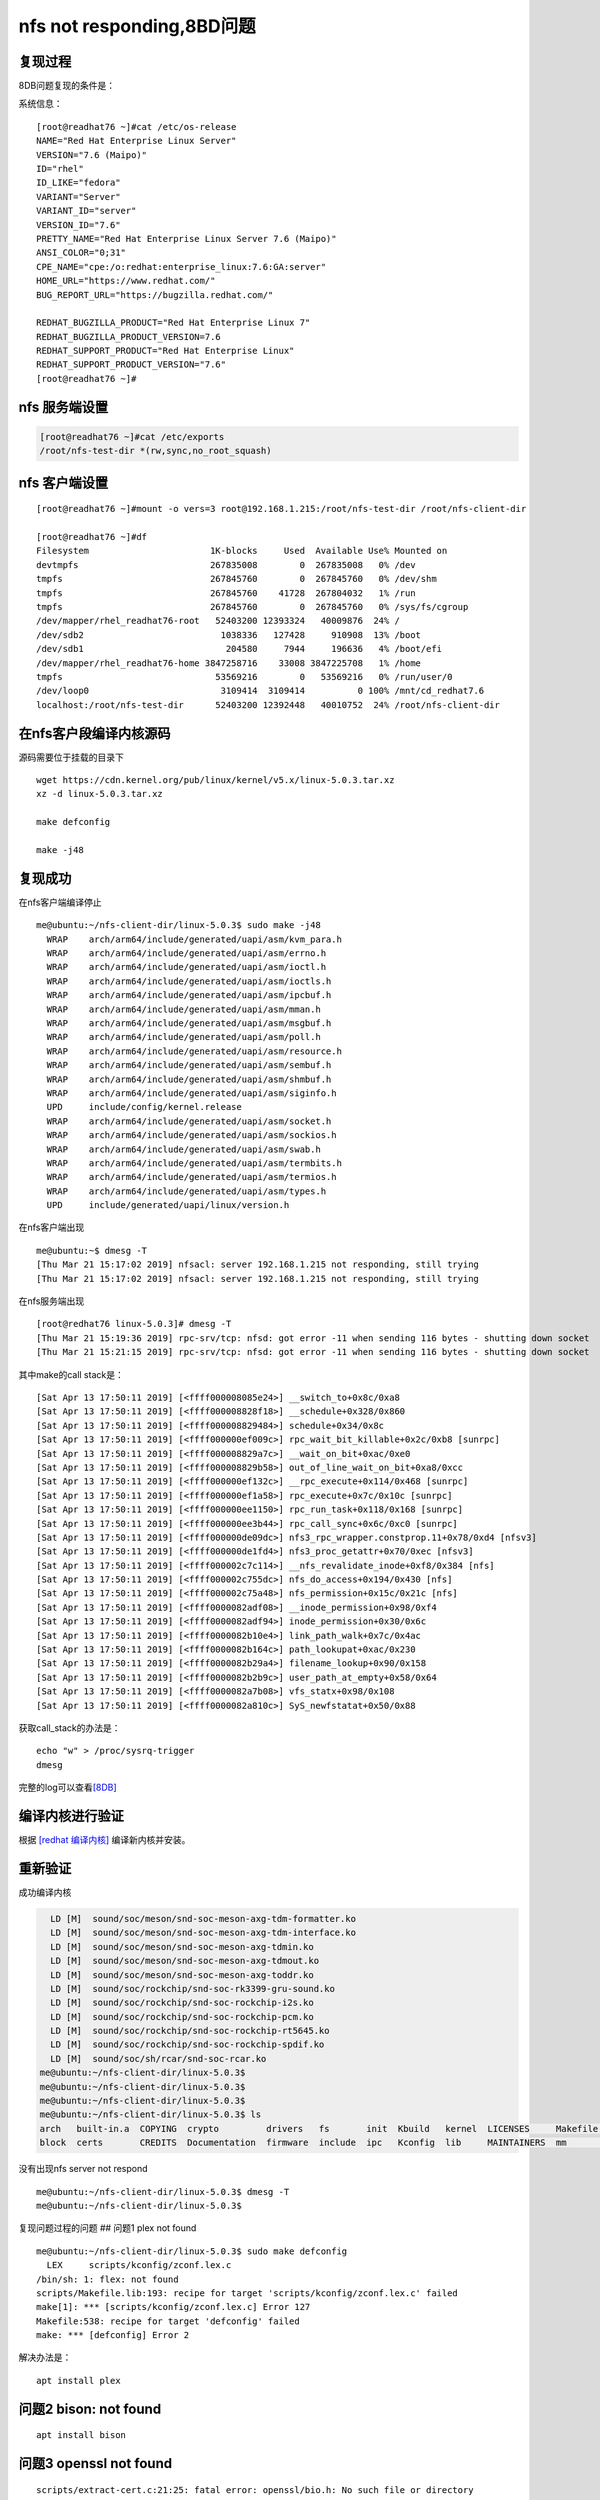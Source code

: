 nfs not responding,8BD问题
==========================

复现过程
--------

8DB问题复现的条件是：

+-------------------------------+------------------------------+-------+
| nfs服务端                     | nfs客户端                    | 现象  |
+===============================+==============================+=======+
| cpu20-RHEL7.6                 | cpu16 ubuntu 18.04           | 出现  |
| kernel-alt-4.14.0-115.el7a    |                              |       |
+-------------------------------+------------------------------+-------+
| cpu20-RHEL7.6                 | cpu16 ubuntu 18.04           | 不出现 |
| kernel-alt-4.14.0-115.7.1.el7 |                              |       |
| a                             |                              |       |
+-------------------------------+------------------------------+-------+
| cpu16-RHEL7.6                 | cpu20 RHEL7.6                | 出现  |
| kernel-alt-4.14.0-115.el7a    | kernel-alt-4.14.0-115.el7a   |       |
+-------------------------------+------------------------------+-------+
| cpu16-RHEL7.6                 | cpu20 RHEL7.6                | 不出现 |
| kernel-alt-4.14.0-115.el7a    | kernel-alt-4.14.0-115.7.1.el |       |
|                               | 7a                           |       |
+-------------------------------+------------------------------+-------+

系统信息：

::

   [root@readhat76 ~]#cat /etc/os-release
   NAME="Red Hat Enterprise Linux Server"
   VERSION="7.6 (Maipo)"
   ID="rhel"
   ID_LIKE="fedora"
   VARIANT="Server"
   VARIANT_ID="server"
   VERSION_ID="7.6"
   PRETTY_NAME="Red Hat Enterprise Linux Server 7.6 (Maipo)"
   ANSI_COLOR="0;31"
   CPE_NAME="cpe:/o:redhat:enterprise_linux:7.6:GA:server"
   HOME_URL="https://www.redhat.com/"
   BUG_REPORT_URL="https://bugzilla.redhat.com/"

   REDHAT_BUGZILLA_PRODUCT="Red Hat Enterprise Linux 7"
   REDHAT_BUGZILLA_PRODUCT_VERSION=7.6
   REDHAT_SUPPORT_PRODUCT="Red Hat Enterprise Linux"
   REDHAT_SUPPORT_PRODUCT_VERSION="7.6"
   [root@readhat76 ~]#

nfs 服务端设置
--------------

.. code:: shell-session

   [root@readhat76 ~]#cat /etc/exports
   /root/nfs-test-dir *(rw,sync,no_root_squash)

nfs 客户端设置
--------------

::

   [root@readhat76 ~]#mount -o vers=3 root@192.168.1.215:/root/nfs-test-dir /root/nfs-client-dir

   [root@readhat76 ~]#df
   Filesystem                       1K-blocks     Used  Available Use% Mounted on
   devtmpfs                         267835008        0  267835008   0% /dev
   tmpfs                            267845760        0  267845760   0% /dev/shm
   tmpfs                            267845760    41728  267804032   1% /run
   tmpfs                            267845760        0  267845760   0% /sys/fs/cgroup
   /dev/mapper/rhel_readhat76-root   52403200 12393324   40009876  24% /
   /dev/sdb2                          1038336   127428     910908  13% /boot
   /dev/sdb1                           204580     7944     196636   4% /boot/efi
   /dev/mapper/rhel_readhat76-home 3847258716    33008 3847225708   1% /home
   tmpfs                             53569216        0   53569216   0% /run/user/0
   /dev/loop0                         3109414  3109414          0 100% /mnt/cd_redhat7.6
   localhost:/root/nfs-test-dir      52403200 12392448   40010752  24% /root/nfs-client-dir

在nfs客户段编译内核源码
-----------------------

源码需要位于挂载的目录下

::

   wget https://cdn.kernel.org/pub/linux/kernel/v5.x/linux-5.0.3.tar.xz
   xz -d linux-5.0.3.tar.xz

   make defconfig

   make -j48

复现成功
--------

在nfs客户端编译停止

::

   me@ubuntu:~/nfs-client-dir/linux-5.0.3$ sudo make -j48
     WRAP    arch/arm64/include/generated/uapi/asm/kvm_para.h
     WRAP    arch/arm64/include/generated/uapi/asm/errno.h
     WRAP    arch/arm64/include/generated/uapi/asm/ioctl.h
     WRAP    arch/arm64/include/generated/uapi/asm/ioctls.h
     WRAP    arch/arm64/include/generated/uapi/asm/ipcbuf.h
     WRAP    arch/arm64/include/generated/uapi/asm/mman.h
     WRAP    arch/arm64/include/generated/uapi/asm/msgbuf.h
     WRAP    arch/arm64/include/generated/uapi/asm/poll.h
     WRAP    arch/arm64/include/generated/uapi/asm/resource.h
     WRAP    arch/arm64/include/generated/uapi/asm/sembuf.h
     WRAP    arch/arm64/include/generated/uapi/asm/shmbuf.h
     WRAP    arch/arm64/include/generated/uapi/asm/siginfo.h
     UPD     include/config/kernel.release
     WRAP    arch/arm64/include/generated/uapi/asm/socket.h
     WRAP    arch/arm64/include/generated/uapi/asm/sockios.h
     WRAP    arch/arm64/include/generated/uapi/asm/swab.h
     WRAP    arch/arm64/include/generated/uapi/asm/termbits.h
     WRAP    arch/arm64/include/generated/uapi/asm/termios.h
     WRAP    arch/arm64/include/generated/uapi/asm/types.h
     UPD     include/generated/uapi/linux/version.h

在nfs客户端出现

::

   me@ubuntu:~$ dmesg -T
   [Thu Mar 21 15:17:02 2019] nfsacl: server 192.168.1.215 not responding, still trying
   [Thu Mar 21 15:17:02 2019] nfsacl: server 192.168.1.215 not responding, still trying

在nfs服务端出现

::

   [root@redhat76 linux-5.0.3]# dmesg -T
   [Thu Mar 21 15:19:36 2019] rpc-srv/tcp: nfsd: got error -11 when sending 116 bytes - shutting down socket
   [Thu Mar 21 15:21:15 2019] rpc-srv/tcp: nfsd: got error -11 when sending 116 bytes - shutting down socket

其中make的call stack是：

::

   [Sat Apr 13 17:50:11 2019] [<ffff000008085e24>] __switch_to+0x8c/0xa8
   [Sat Apr 13 17:50:11 2019] [<ffff000008828f18>] __schedule+0x328/0x860
   [Sat Apr 13 17:50:11 2019] [<ffff000008829484>] schedule+0x34/0x8c
   [Sat Apr 13 17:50:11 2019] [<ffff000000ef009c>] rpc_wait_bit_killable+0x2c/0xb8 [sunrpc]
   [Sat Apr 13 17:50:11 2019] [<ffff000008829a7c>] __wait_on_bit+0xac/0xe0
   [Sat Apr 13 17:50:11 2019] [<ffff000008829b58>] out_of_line_wait_on_bit+0xa8/0xcc
   [Sat Apr 13 17:50:11 2019] [<ffff000000ef132c>] __rpc_execute+0x114/0x468 [sunrpc]
   [Sat Apr 13 17:50:11 2019] [<ffff000000ef1a58>] rpc_execute+0x7c/0x10c [sunrpc]
   [Sat Apr 13 17:50:11 2019] [<ffff000000ee1150>] rpc_run_task+0x118/0x168 [sunrpc]
   [Sat Apr 13 17:50:11 2019] [<ffff000000ee3b44>] rpc_call_sync+0x6c/0xc0 [sunrpc]
   [Sat Apr 13 17:50:11 2019] [<ffff000000de09dc>] nfs3_rpc_wrapper.constprop.11+0x78/0xd4 [nfsv3]
   [Sat Apr 13 17:50:11 2019] [<ffff000000de1fd4>] nfs3_proc_getattr+0x70/0xec [nfsv3]
   [Sat Apr 13 17:50:11 2019] [<ffff000002c7c114>] __nfs_revalidate_inode+0xf8/0x384 [nfs]
   [Sat Apr 13 17:50:11 2019] [<ffff000002c755dc>] nfs_do_access+0x194/0x430 [nfs]
   [Sat Apr 13 17:50:11 2019] [<ffff000002c75a48>] nfs_permission+0x15c/0x21c [nfs]
   [Sat Apr 13 17:50:11 2019] [<ffff0000082adf08>] __inode_permission+0x98/0xf4
   [Sat Apr 13 17:50:11 2019] [<ffff0000082adf94>] inode_permission+0x30/0x6c
   [Sat Apr 13 17:50:11 2019] [<ffff0000082b10e4>] link_path_walk+0x7c/0x4ac
   [Sat Apr 13 17:50:11 2019] [<ffff0000082b164c>] path_lookupat+0xac/0x230
   [Sat Apr 13 17:50:11 2019] [<ffff0000082b29a4>] filename_lookup+0x90/0x158
   [Sat Apr 13 17:50:11 2019] [<ffff0000082b2b9c>] user_path_at_empty+0x58/0x64
   [Sat Apr 13 17:50:11 2019] [<ffff0000082a7b08>] vfs_statx+0x98/0x108
   [Sat Apr 13 17:50:11 2019] [<ffff0000082a810c>] SyS_newfstatat+0x50/0x88

获取call_stack的办法是：

::

   echo "w" > /proc/sysrq-trigger
   dmesg

完整的log可以查看\ `[8DB] <resources/8DB_call_stack.txt>`__

编译内核进行验证
----------------

根据 `[redhat 编译内核] <redhat_build_kernel_zh.md>`__
编译新内核并安装。

重新验证
--------

成功编译内核

.. code:: shell-session

     LD [M]  sound/soc/meson/snd-soc-meson-axg-tdm-formatter.ko
     LD [M]  sound/soc/meson/snd-soc-meson-axg-tdm-interface.ko
     LD [M]  sound/soc/meson/snd-soc-meson-axg-tdmin.ko
     LD [M]  sound/soc/meson/snd-soc-meson-axg-tdmout.ko
     LD [M]  sound/soc/meson/snd-soc-meson-axg-toddr.ko
     LD [M]  sound/soc/rockchip/snd-soc-rk3399-gru-sound.ko
     LD [M]  sound/soc/rockchip/snd-soc-rockchip-i2s.ko
     LD [M]  sound/soc/rockchip/snd-soc-rockchip-pcm.ko
     LD [M]  sound/soc/rockchip/snd-soc-rockchip-rt5645.ko
     LD [M]  sound/soc/rockchip/snd-soc-rockchip-spdif.ko
     LD [M]  sound/soc/sh/rcar/snd-soc-rcar.ko
   me@ubuntu:~/nfs-client-dir/linux-5.0.3$
   me@ubuntu:~/nfs-client-dir/linux-5.0.3$
   me@ubuntu:~/nfs-client-dir/linux-5.0.3$
   me@ubuntu:~/nfs-client-dir/linux-5.0.3$ ls
   arch   built-in.a  COPYING  crypto         drivers   fs       init  Kbuild   kernel  LICENSES     Makefile  modules.builtin  Module.symvers  README   scripts   sound       tools  virt     vmlinux.o
   block  certs       CREDITS  Documentation  firmware  include  ipc   Kconfig  lib     MAINTAINERS  mm        modules.order    net             samples  security  System.map  usr    vmlinux

没有出现nfs server not respond

::

   me@ubuntu:~/nfs-client-dir/linux-5.0.3$ dmesg -T
   me@ubuntu:~/nfs-client-dir/linux-5.0.3$

复现问题过程的问题 ## 问题1 plex not found

::

   me@ubuntu:~/nfs-client-dir/linux-5.0.3$ sudo make defconfig
     LEX     scripts/kconfig/zconf.lex.c
   /bin/sh: 1: flex: not found
   scripts/Makefile.lib:193: recipe for target 'scripts/kconfig/zconf.lex.c' failed
   make[1]: *** [scripts/kconfig/zconf.lex.c] Error 127
   Makefile:538: recipe for target 'defconfig' failed
   make: *** [defconfig] Error 2

解决办法是：

::

   apt install plex

问题2 bison: not found
----------------------

::

   apt install bison

问题3 openssl not found
-----------------------

::

   scripts/extract-cert.c:21:25: fatal error: openssl/bio.h: No such file or directory
    #include <openssl/bio.h>
                            ^
   compilation terminated.

解决办法
